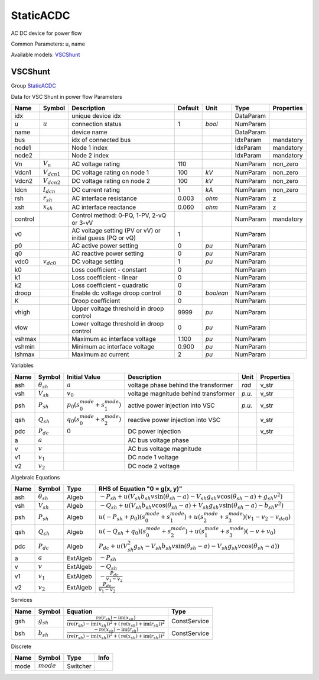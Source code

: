 .. _StaticACDC:

================================================================================
StaticACDC
================================================================================
AC DC device for power flow

Common Parameters: u, name

Available models:
VSCShunt_

.. _VSCShunt:

--------------------------------------------------------------------------------
VSCShunt
--------------------------------------------------------------------------------

Group StaticACDC_

Data for VSC Shunt in power flow
Parameters

+----------+------------------+-----------------------------------------------------------+---------+-----------+-----------+------------+
|   Name   |      Symbol      |                        Description                        | Default |   Unit    |   Type    | Properties |
+==========+==================+===========================================================+=========+===========+===========+============+
|  idx     |                  | unique device idx                                         |         |           | DataParam |            |
+----------+------------------+-----------------------------------------------------------+---------+-----------+-----------+------------+
|  u       | :math:`u`        | connection status                                         | 1       | *bool*    | NumParam  |            |
+----------+------------------+-----------------------------------------------------------+---------+-----------+-----------+------------+
|  name    |                  | device name                                               |         |           | DataParam |            |
+----------+------------------+-----------------------------------------------------------+---------+-----------+-----------+------------+
|  bus     |                  | idx of connected bus                                      |         |           | IdxParam  | mandatory  |
+----------+------------------+-----------------------------------------------------------+---------+-----------+-----------+------------+
|  node1   |                  | Node 1 index                                              |         |           | IdxParam  | mandatory  |
+----------+------------------+-----------------------------------------------------------+---------+-----------+-----------+------------+
|  node2   |                  | Node 2 index                                              |         |           | IdxParam  | mandatory  |
+----------+------------------+-----------------------------------------------------------+---------+-----------+-----------+------------+
|  Vn      | :math:`V_n`      | AC voltage rating                                         | 110     |           | NumParam  | non_zero   |
+----------+------------------+-----------------------------------------------------------+---------+-----------+-----------+------------+
|  Vdcn1   | :math:`V_{dcn1}` | DC voltage rating on node 1                               | 100     | *kV*      | NumParam  | non_zero   |
+----------+------------------+-----------------------------------------------------------+---------+-----------+-----------+------------+
|  Vdcn2   | :math:`V_{dcn2}` | DC voltage rating on node 2                               | 100     | *kV*      | NumParam  | non_zero   |
+----------+------------------+-----------------------------------------------------------+---------+-----------+-----------+------------+
|  Idcn    | :math:`I_{dcn}`  | DC current rating                                         | 1       | *kA*      | NumParam  | non_zero   |
+----------+------------------+-----------------------------------------------------------+---------+-----------+-----------+------------+
|  rsh     | :math:`r_{sh}`   | AC interface resistance                                   | 0.003   | *ohm*     | NumParam  | z          |
+----------+------------------+-----------------------------------------------------------+---------+-----------+-----------+------------+
|  xsh     | :math:`x_{sh}`   | AC interface reactance                                    | 0.060   | *ohm*     | NumParam  | z          |
+----------+------------------+-----------------------------------------------------------+---------+-----------+-----------+------------+
|  control |                  | Control method: 0-PQ, 1-PV, 2-vQ or 3-vV                  |         |           | NumParam  | mandatory  |
+----------+------------------+-----------------------------------------------------------+---------+-----------+-----------+------------+
|  v0      |                  | AC voltage setting (PV or vV) or initial guess (PQ or vQ) | 1       |           | NumParam  |            |
+----------+------------------+-----------------------------------------------------------+---------+-----------+-----------+------------+
|  p0      |                  | AC active power setting                                   | 0       | *pu*      | NumParam  |            |
+----------+------------------+-----------------------------------------------------------+---------+-----------+-----------+------------+
|  q0      |                  | AC reactive power setting                                 | 0       | *pu*      | NumParam  |            |
+----------+------------------+-----------------------------------------------------------+---------+-----------+-----------+------------+
|  vdc0    | :math:`v_{dc0}`  | DC voltage setting                                        | 1       | *pu*      | NumParam  |            |
+----------+------------------+-----------------------------------------------------------+---------+-----------+-----------+------------+
|  k0      |                  | Loss coefficient - constant                               | 0       |           | NumParam  |            |
+----------+------------------+-----------------------------------------------------------+---------+-----------+-----------+------------+
|  k1      |                  | Loss coefficient - linear                                 | 0       |           | NumParam  |            |
+----------+------------------+-----------------------------------------------------------+---------+-----------+-----------+------------+
|  k2      |                  | Loss coefficient - quadratic                              | 0       |           | NumParam  |            |
+----------+------------------+-----------------------------------------------------------+---------+-----------+-----------+------------+
|  droop   |                  | Enable dc voltage droop control                           | 0       | *boolean* | NumParam  |            |
+----------+------------------+-----------------------------------------------------------+---------+-----------+-----------+------------+
|  K       |                  | Droop coefficient                                         | 0       |           | NumParam  |            |
+----------+------------------+-----------------------------------------------------------+---------+-----------+-----------+------------+
|  vhigh   |                  | Upper voltage threshold in droop control                  | 9999    | *pu*      | NumParam  |            |
+----------+------------------+-----------------------------------------------------------+---------+-----------+-----------+------------+
|  vlow    |                  | Lower voltage threshold in droop control                  | 0       | *pu*      | NumParam  |            |
+----------+------------------+-----------------------------------------------------------+---------+-----------+-----------+------------+
|  vshmax  |                  | Maximum ac interface voltage                              | 1.100   | *pu*      | NumParam  |            |
+----------+------------------+-----------------------------------------------------------+---------+-----------+-----------+------------+
|  vshmin  |                  | Minimum ac interface voltage                              | 0.900   | *pu*      | NumParam  |            |
+----------+------------------+-----------------------------------------------------------+---------+-----------+-----------+------------+
|  Ishmax  |                  | Maximum ac current                                        | 2       | *pu*      | NumParam  |            |
+----------+------------------+-----------------------------------------------------------+---------+-----------+-----------+------------+

Variables

+------+---------------------+--------------------------------------------------------+--------------------------------------+--------+------------+
| Name |       Symbol        |                     Initial Value                      |             Description              |  Unit  | Properties |
+======+=====================+========================================================+======================================+========+============+
|  ash | :math:`\theta_{sh}` | :math:`a`                                              | voltage phase behind the transformer | *rad*  | v_str      |
+------+---------------------+--------------------------------------------------------+--------------------------------------+--------+------------+
|  vsh | :math:`V_{sh}`      | :math:`v_{0}`                                          | voltage magnitude behind transformer | *p.u.* | v_str      |
+------+---------------------+--------------------------------------------------------+--------------------------------------+--------+------------+
|  psh | :math:`P_{sh}`      | :math:`p_{0} \left(s_{0}^{mode} + s_{1}^{mode}\right)` | active power injection into VSC      | *p.u.* | v_str      |
+------+---------------------+--------------------------------------------------------+--------------------------------------+--------+------------+
|  qsh | :math:`Q_{sh}`      | :math:`q_{0} \left(s_{0}^{mode} + s_{2}^{mode}\right)` | reactive power injection into VSC    |        | v_str      |
+------+---------------------+--------------------------------------------------------+--------------------------------------+--------+------------+
|  pdc | :math:`P_{dc}`      | :math:`0`                                              | DC power injection                   |        | v_str      |
+------+---------------------+--------------------------------------------------------+--------------------------------------+--------+------------+
|  a   | :math:`a`           |                                                        | AC bus voltage phase                 |        |            |
+------+---------------------+--------------------------------------------------------+--------------------------------------+--------+------------+
|  v   | :math:`v`           |                                                        | AC bus voltage magnitude             |        |            |
+------+---------------------+--------------------------------------------------------+--------------------------------------+--------+------------+
|  v1  | :math:`v_{1}`       |                                                        | DC node 1 voltage                    |        |            |
+------+---------------------+--------------------------------------------------------+--------------------------------------+--------+------------+
|  v2  | :math:`v_{2}`       |                                                        | DC node 2 voltage                    |        |            |
+------+---------------------+--------------------------------------------------------+--------------------------------------+--------+------------+

Algebraic Equations

+------+---------------------+----------+--------------------------------------------------------------------------------------------------------------------------------------------------------------------+
| Name |       Symbol        |   Type   |                                                                   RHS of Equation "0 = g(x, y)"                                                                    |
+======+=====================+==========+====================================================================================================================================================================+
|  ash | :math:`\theta_{sh}` | Algeb    | :math:`- P_{sh} + u \left(V_{sh} b_{sh} v \sin{\left(\theta_{sh} - a \right)} - V_{sh} g_{sh} v \cos{\left(\theta_{sh} - a \right)} + g_{sh} v^{2}\right)`         |
+------+---------------------+----------+--------------------------------------------------------------------------------------------------------------------------------------------------------------------+
|  vsh | :math:`V_{sh}`      | Algeb    | :math:`- Q_{sh} + u \left(V_{sh} b_{sh} v \cos{\left(\theta_{sh} - a \right)} + V_{sh} g_{sh} v \sin{\left(\theta_{sh} - a \right)} - b_{sh} v^{2}\right)`         |
+------+---------------------+----------+--------------------------------------------------------------------------------------------------------------------------------------------------------------------+
|  psh | :math:`P_{sh}`      | Algeb    | :math:`u \left(- P_{sh} + p_{0}\right) \left(s_{0}^{mode} + s_{1}^{mode}\right) + u \left(s_{2}^{mode} + s_{3}^{mode}\right) \left(v_{1} - v_{2} - v_{dc0}\right)` |
+------+---------------------+----------+--------------------------------------------------------------------------------------------------------------------------------------------------------------------+
|  qsh | :math:`Q_{sh}`      | Algeb    | :math:`u \left(- Q_{sh} + q_{0}\right) \left(s_{0}^{mode} + s_{2}^{mode}\right) + u \left(s_{1}^{mode} + s_{3}^{mode}\right) \left(- v + v_{0}\right)`             |
+------+---------------------+----------+--------------------------------------------------------------------------------------------------------------------------------------------------------------------+
|  pdc | :math:`P_{dc}`      | Algeb    | :math:`P_{dc} + u \left(V_{sh}^{2} g_{sh} - V_{sh} b_{sh} v \sin{\left(\theta_{sh} - a \right)} - V_{sh} g_{sh} v \cos{\left(\theta_{sh} - a \right)}\right)`      |
+------+---------------------+----------+--------------------------------------------------------------------------------------------------------------------------------------------------------------------+
|  a   | :math:`a`           | ExtAlgeb | :math:`- P_{sh}`                                                                                                                                                   |
+------+---------------------+----------+--------------------------------------------------------------------------------------------------------------------------------------------------------------------+
|  v   | :math:`v`           | ExtAlgeb | :math:`- Q_{sh}`                                                                                                                                                   |
+------+---------------------+----------+--------------------------------------------------------------------------------------------------------------------------------------------------------------------+
|  v1  | :math:`v_{1}`       | ExtAlgeb | :math:`- \frac{P_{dc}}{v_{1} - v_{2}}`                                                                                                                             |
+------+---------------------+----------+--------------------------------------------------------------------------------------------------------------------------------------------------------------------+
|  v2  | :math:`v_{2}`       | ExtAlgeb | :math:`\frac{P_{dc}}{v_{1} - v_{2}}`                                                                                                                               |
+------+---------------------+----------+--------------------------------------------------------------------------------------------------------------------------------------------------------------------+

Services

+------+----------------+-------------------------------------------------------------------------------------------------------------------------------------------------------------------------------------------------------------------------------------------------------------------------------------------------------+--------------+
| Name |     Symbol     |                                                                                                                                               Equation                                                                                                                                                |     Type     |
+======+================+=======================================================================================================================================================================================================================================================================================================+==============+
|  gsh | :math:`g_{sh}` | :math:`\frac{\operatorname{re}{\left(r_{sh}\right)} - \operatorname{im}{\left(x_{sh}\right)}}{\left(\operatorname{re}{\left(r_{sh}\right)} - \operatorname{im}{\left(x_{sh}\right)}\right)^{2} + \left(\operatorname{re}{\left(x_{sh}\right)} + \operatorname{im}{\left(r_{sh}\right)}\right)^{2}}`   | ConstService |
+------+----------------+-------------------------------------------------------------------------------------------------------------------------------------------------------------------------------------------------------------------------------------------------------------------------------------------------------+--------------+
|  bsh | :math:`b_{sh}` | :math:`\frac{- \operatorname{re}{\left(x_{sh}\right)} - \operatorname{im}{\left(r_{sh}\right)}}{\left(\operatorname{re}{\left(r_{sh}\right)} - \operatorname{im}{\left(x_{sh}\right)}\right)^{2} + \left(\operatorname{re}{\left(x_{sh}\right)} + \operatorname{im}{\left(r_{sh}\right)}\right)^{2}}` | ConstService |
+------+----------------+-------------------------------------------------------------------------------------------------------------------------------------------------------------------------------------------------------------------------------------------------------------------------------------------------------+--------------+

Discrete

+-------+--------------+----------+------+
| Name  |    Symbol    |   Type   | Info |
+=======+==============+==========+======+
|  mode | :math:`mode` | Switcher |      |
+-------+--------------+----------+------+



